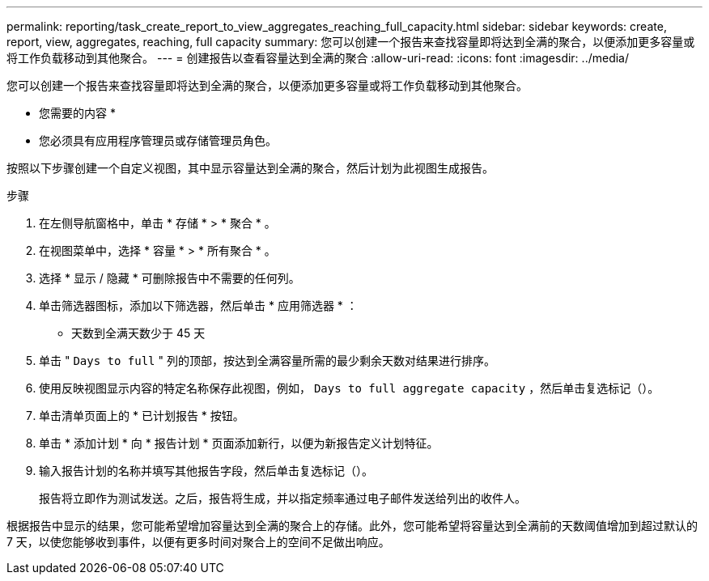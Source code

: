---
permalink: reporting/task_create_report_to_view_aggregates_reaching_full_capacity.html 
sidebar: sidebar 
keywords: create, report, view, aggregates, reaching, full capacity 
summary: 您可以创建一个报告来查找容量即将达到全满的聚合，以便添加更多容量或将工作负载移动到其他聚合。 
---
= 创建报告以查看容量达到全满的聚合
:allow-uri-read: 
:icons: font
:imagesdir: ../media/


[role="lead"]
您可以创建一个报告来查找容量即将达到全满的聚合，以便添加更多容量或将工作负载移动到其他聚合。

* 您需要的内容 *

* 您必须具有应用程序管理员或存储管理员角色。


按照以下步骤创建一个自定义视图，其中显示容量达到全满的聚合，然后计划为此视图生成报告。

.步骤
. 在左侧导航窗格中，单击 * 存储 * > * 聚合 * 。
. 在视图菜单中，选择 * 容量 * > * 所有聚合 * 。
. 选择 * 显示 / 隐藏 * 可删除报告中不需要的任何列。
. 单击筛选器图标，添加以下筛选器，然后单击 * 应用筛选器 * ：
+
** 天数到全满天数少于 45 天


. 单击 " `Days to full` " 列的顶部，按达到全满容量所需的最少剩余天数对结果进行排序。
. 使用反映视图显示内容的特定名称保存此视图，例如， `Days to full aggregate capacity` ，然后单击复选标记（image:../media/blue_check.gif[""]）。
. 单击清单页面上的 * 已计划报告 * 按钮。
. 单击 * 添加计划 * 向 * 报告计划 * 页面添加新行，以便为新报告定义计划特征。
. 输入报告计划的名称并填写其他报告字段，然后单击复选标记（image:../media/blue_check.gif[""]）。
+
报告将立即作为测试发送。之后，报告将生成，并以指定频率通过电子邮件发送给列出的收件人。



根据报告中显示的结果，您可能希望增加容量达到全满的聚合上的存储。此外，您可能希望将容量达到全满前的天数阈值增加到超过默认的 7 天，以使您能够收到事件，以便有更多时间对聚合上的空间不足做出响应。
